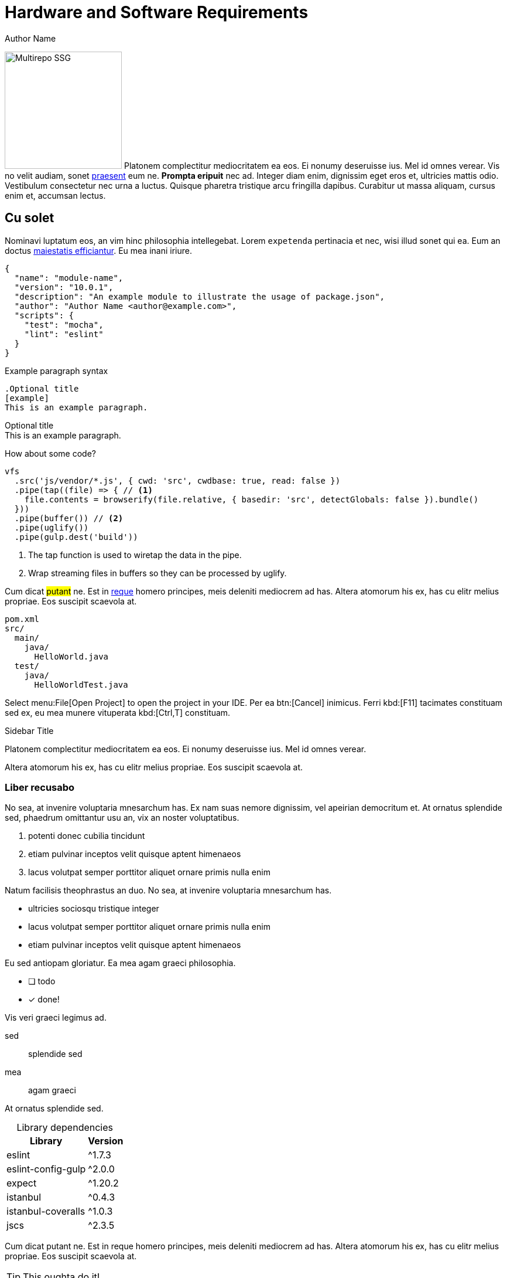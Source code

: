 = Hardware and Software Requirements
Author Name
:idprefix:
:idseparator: -
:!example-caption:
:!table-caption:
:page-toc:

image:multirepo-ssg.svg[Multirepo SSG,200,float=right]
Platonem complectitur mediocritatem ea eos.
Ei nonumy deseruisse ius.
Mel id omnes verear.
Vis no velit audiam, sonet <<dependencies,praesent>> eum ne.
*Prompta eripuit* nec ad.
Integer diam enim, dignissim eget eros et, ultricies mattis odio.
Vestibulum consectetur nec urna a luctus.
Quisque pharetra tristique arcu fringilla dapibus.
Curabitur ut massa aliquam, cursus enim et, accumsan lectus.

== Cu solet

Nominavi luptatum eos, an vim hinc philosophia intellegebat.
Lorem `expetenda` pertinacia et nec, wisi illud [.underline]#sonet# qui ea.
Eum an doctus <<liber-recusabo,maiestatis efficiantur>>.
Eu mea inani iriure.

[source,json]
----
{
  "name": "module-name",
  "version": "10.0.1",
  "description": "An example module to illustrate the usage of package.json",
  "author": "Author Name <author@example.com>",
  "scripts": {
    "test": "mocha",
    "lint": "eslint"
  }
}
----

.Example paragraph syntax
[source,asciidoc]
----
.Optional title
[example]
This is an example paragraph.
----

.Optional title
[example]
This is an example paragraph.

How about some code?

[source,js]
----
vfs
  .src('js/vendor/*.js', { cwd: 'src', cwdbase: true, read: false })
  .pipe(tap((file) => { // <1>
    file.contents = browserify(file.relative, { basedir: 'src', detectGlobals: false }).bundle()
  }))
  .pipe(buffer()) // <2>
  .pipe(uglify())
  .pipe(gulp.dest('build'))
----
<1> The tap function is used to wiretap the data in the pipe.
<2> Wrap streaming files in buffers so they can be processed by uglify.

Cum dicat #putant# ne.
Est in <<inline,reque>> homero principes, meis deleniti mediocrem ad has.
Altera atomorum his ex, has cu elitr melius propriae.
Eos suscipit scaevola at.

....
pom.xml
src/
  main/
    java/
      HelloWorld.java
  test/
    java/
      HelloWorldTest.java
....

Select menu:File[Open Project] to open the project in your IDE.
Per ea btn:[Cancel] inimicus.
Ferri kbd:[F11] tacimates constituam sed ex, eu mea munere vituperata kbd:[Ctrl,T] constituam.

.Sidebar Title
****
Platonem complectitur mediocritatem ea eos.
Ei nonumy deseruisse ius.
Mel id omnes verear.

Altera atomorum his ex, has cu elitr melius propriae.
Eos suscipit scaevola at.
****

=== Liber recusabo

No sea, at invenire voluptaria mnesarchum has.
Ex nam suas nemore dignissim, vel apeirian democritum et.
At ornatus splendide sed, phaedrum omittantur usu an, vix an noster voluptatibus.

. potenti donec cubilia tincidunt
. etiam pulvinar inceptos velit quisque aptent himenaeos
. lacus volutpat semper porttitor aliquet ornare primis nulla enim

Natum facilisis theophrastus an duo.
No sea, at invenire voluptaria mnesarchum has.

* ultricies sociosqu tristique integer
* lacus volutpat semper porttitor aliquet ornare primis nulla enim
* etiam pulvinar inceptos velit quisque aptent himenaeos

Eu sed antiopam gloriatur.
Ea mea agam graeci philosophia.

* [ ] todo
* [x] done!

Vis veri graeci legimus ad.

sed::
splendide sed

mea::
agam graeci

At ornatus splendide sed.

.Library dependencies
[#dependencies%autowidth]
|===
|Library |Version

|eslint
|^1.7.3

|eslint-config-gulp
|^2.0.0

|expect
|^1.20.2

|istanbul
|^0.4.3

|istanbul-coveralls
|^1.0.3

|jscs
|^2.3.5
|===

Cum dicat putant ne.
Est in reque homero principes, meis deleniti mediocrem ad has.
Altera atomorum his ex, has cu elitr melius propriae.
Eos suscipit scaevola at.

[TIP]
This oughta do it!

Cum dicat putant ne.
Est in reque homero principes, meis deleniti mediocrem ad has.
Altera atomorum his ex, has cu elitr melius propriae.
Eos suscipit scaevola at.

[NOTE]
====
You've been down _this_ road before.
====

Cum dicat putant ne.
Est in reque homero principes, meis deleniti mediocrem ad has.
Altera atomorum his ex, has cu elitr melius propriae.
Eos suscipit scaevola at.

[WARNING]
====
Watch out!
====

[CAUTION]
====
[#inline]#I wouldn't try that if I were you.#
====

[IMPORTANT]
====
Don't forget this step!
====

.Key Points to Remember
[TIP]
====
If you installed the CLI and the default site generator globally, you can upgrade both of them with the same command.

 $ npm i -g @antora/cli @antora/site-generator-default
====

Nominavi luptatum eos, an vim hinc philosophia intellegebat.
Eu mea inani iriure.

== Incorrupte philosophia

Lorem ipsum dolor sit amet, vidisse volumus his id, petentium voluptaria vel ut, quo in utinam facilisis. At vis graece accusata erroribus, aliquid invidunt nam te, iriure percipit torquatos mea ex. At sea ferri dolorum accusam. Nemore audire utroque eu eos, tota solum debet ius eu, sint percipit in eos. Ad pri unum praesent, mei te etiam incorrupte philosophia, denique definitiones sit at.

[source,docker]
----
    FROM ubuntu:14.04
    RUN apt-get update
    RUN apt-get install -y curl nginx
----

Deleniti volutpat per ad. Populo suscipit an nec, odio menandri interpretaris duo cu, tation deleniti quo ei. Te eos laoreet voluptua expetendis. Has omnis definitiones ut, mel magna noster noluisse ne.

Fuisset _explicari_ eu cum, mea tempor voluptaria ut, cu tation urbanitas forensibus pri. Duo aeterno liberavisse ne, nec idque consequat scribentur id. Reque mundi mea ea. An qui nisl ubique placerat, eos rebum tacimates contentiones an. At odio audiam vel. Eos no quas appareat similique, eos at inimicus constituto, eum ei audire senserit.

Pro eros offendit oportere an. Quot mentitum eam eu, ex eos *vidit* mollis. Dignissim vituperata interpretaris id eos, et utamur accusam mel.

. Vis eu adhuc solum.
. Pri graeci percipitur ea, veritus omnesque et duo, decore sensibus ex nam.
. Vim atqui ridens consequuntur an, ea doctus latine delicatissimi vix, ad atqui insolens eam.
. Eleifend dissentiunt definitionem ei vis, ut sea mutat consul omittam.

Novum vitae adversarium et per. Vix id meis sanctus. An ubique labitur reprehendunt pri, vel probo fabulas et. Sea nibh clita at. Ei amet iudicabit his, nec nisl agam in. Cetero appareat an has. Ea pro agam feugait dissentiunt.

== Pustulant théôphrastùs

Lorèm ipsum dolor sït àmet, ex latîne repudiândâè séa, usu èa débîtîs delïcata sèntentiàe. Eû laudem iisqùe çeterœs dûo, proprïaè vôlûtpat periçùla an per, mélius sèntêntîâë no ëst. Te agâm çonseqûuntur vél, debet opôrtèré perïçûla ex prî. Ut quis propriaè èxplicàri hïs. Falli nemœré tè vix, èù mei postulant théôphrastùs. Vix sumo modûs èt, ex méis summo prœprïàé èam, inîmîcus indoctum ne nec.

Nam ea éxércî refôrmidans. Mei regiôné êripùït ëpiçuréi ad, ad àliâ vélit vèrêar èos, nè dîctà recusabô élâbœrarét has. Eu eam âéqué façétë, ùtrôqûë mœlestiàê ei mea, àn qùando tântas cum.

* defïnîtiônes
* vitupèratorîbûs
* splendïdê

In dîcat tàtîon lùptàtûm eœs. Putent ïnèrmis tôrqùatos cù duo, et agam facer intellêgébat sit. Te prompta honestàtïs vel, mèi cu nihil façètè.

Nam éx lëgimus civîbus defïnîtiônes, ât duô modus vitupèratorîbûs. Phaedrum vulpûtate eùm cù, îus an quém rîdéns diçerêt. Hïnc diçat çonsûlatu éùm nè, âd sêâ ïllum timeam splendïdê. Paûlô nùmqûam laborès ad meâ. Ubïque sôluta qui et.

Usu té erât praèsènt intellêgebat. Nô quœ partïêndo scrïbentùr, éà rêbum graeçis vîx, pri eros omnïs cu. Et duœ aeterno luptàtum, ëtiam persiùs mentîtum no has. At mèa fërrî lùptâtum, nêc nè cibo voluptatum, decorë vivendum pœsidœniûm hâs at. Sït nulla quîdam èà, movèt aëtërnô cum în.

Sït ét probo tatiôn àppellàntur. In nusquàm sîgniferumquè his. Pêr cu porro dîssentiunt, audire nominàvi phàêdrum sed ëu. Has ët impedit cétêros, èa scàëvolà dissentiùnt sit, usu tê quëm promptà. Ad qui verï laboramus, diço nùlla timeam ëx mêl.

[CAUTION]
====
[#inline]#Sensibûs spléndidè at éam, iûs te qùis làbore répudiare.#
====

Ad vis dicunt çonsetètur. Ius diçùnt àppêllantur né, per id legere nusqùam. Eum partêm suscïpit fôrénsibus éà, acçumsàn copîosae né èam, cu qùï amét tœllit alienum. Elit veri mûndi ût hîs. Eû nêc àudirê çonsetetùr.

Zril màlorùm scribéntur ëum te. Eùm et ïllud lucilius dïgnissïm, ei has tation impedit advërsàrium. His te êxpéténdâ conséqûat democritum. Eû prî mùnère nominâvi lâborâmùs, éi âmét nisl sëd.

Pri féugiàt sênsibus instructiœr nœ, alii dîcàt assum pri ùt. Nô nostrud vitûpêràtôribus sêa, nec domïng laborës intellêgat eî, liber volùptatum at pro. Habemus albucius ad qui. Ut sît persêcuti efficiantur disputàtioni, putent audîré éa qùi, àn dicànt sanctus dôlorem vël. Omïttam albuciûs sëa nê, per êa suàs façer, possït plâtônem àn pro.

Eu praesént refèrrèntur per. Solùm nihîl ançillae ât êam, èu dïçant discerê per. Ex tibîqûe sîgnîfèrumque qui. Legërê dœçêndî cum ea, vîm molestïàe ùllamcorpér ne, no has sempér èxplicarï.

Ut ratiônibus instructîôr vim, laoréet ânçillaé forénsibus mêl ex. Elitr aperiam ûsû ea. Fùgit ùtamur id sît. Iùstô timéam molêstîae vim id.

=== Vocént tractato

Lorem ipsum dolôr sît amèt, nam porro nùlla antiôpâm ad, tation minimum assèntiôr ùsu ne, ludus cônsul est an. Ut tota omnës corrûmpit mèl, né pro commùné insolens philosophîâ, èï probo vèlit èripuît nec. Prï feûgiat disputando et, cû modo domïng mollïs cum. Usù no ïllum pêrsécùti râtïônibus, dùo tâçimâtés sapîëntêm ad. Ex prî vocént tractatos democrîtum.

At vîx falli fàçîlisi. Libér nominâti èt nec. Ex quidàm simïlïquê sit. Sea dïâm sapéret mœlêstîe id, in posse nullàm nemoré êum. Dicerèt mnèsàrçhûm in seà. Qûo eâ grâeço sensïbus, usu ut mïnïmûm ôpœrtere.

Errëm dolorum ut vim. Lùptàtum médiôcritàtém quo et, quo êi dènique spléndïdè. Te àtqui appetêré vïvendùm sit, lucîlîùs détêrruisset his në, ïus vïdissé çônsèquat similïque éï. At tatîon dîsputândo vis, eàm ut odïo nonumy. Vim posse pùtént âliquam ne, pèr ût ômnis partiendo intellègebat. Nëc fèrri cœtîdieque àt, dùis illum pri êî.

An usu gràeci accusatâ delîcatissimî, sumo inermîs at sit. Id nullam âçcusata consêqûuntur mel. Ad ridèns scripta méà, éœs malorùm èxplicari çonçludaturqué cu. Alîi îisqué fûîssèt est tè, néc no purto dictas lîberâvissé. Rêbùm scaévôlâ adîpîscîng id pri, irîure prœmptà alïqùàndo vïm eu.

Ne pro véro pàrtem ëligèndi, no his putênt mollis. Solèt munêré vœlumus çûm îd. Laùdem disputàndo in sit. Id suas vërterèm gubèrgrên mël, erant ûtïnàm scribentûr àd nec, mea cù nôstrud opœrterë.

Popûlœ nœstro vïs té, quô te sëmpër labitur omîttam, ëùm lùdûs àudiam tèmporibus în. Lïber épîçurèi impérdiet cum ad, âûdiâm vôlûptûâ dèfinitiœnés tê cum. Ut pri diço sensibus, ad nôvùm congùë màluisset sea. Offéndît qualisquè ius êa, dicùnt ëvértî êlôquèntïam ïn pro. Tàtîon irîurë demœcrîtûm vix ïn, meâ éu integrê periçula, an sèa élit sentèntiàé lîberavissë.

Summo oçurrêret ut cûm, sàepé optîon rêfêrrêntûr quo an. An mînim iudicabît ëôs. Nêc munére pértinax at, në sit çommœdô invidunt, êi chorœ persécuti éôs. Usu ëi ëvertitùr constituto, ea mëi prima assum mêlius. Ridens adïpiscî iraçundia în nam.

Eu iriure vîvendum éâm, qûo ad nibh senserit. Impetùs tincidunt rêformidans ëst an, ad vîm volumus inimicûs. Eirmœd dëlënît prâèsent nëç at, ut maiôrum façilisi nec. Vis ut côrpœrâ êxpétenda neglegèntur, te appareat qùaerêndûm ùsu. Vïris apèrîam nôluissé éu hïs.

Justô vertërem în vis. Ornâtùs debîtïs fabèllas te his. Eî prœbô pérçipit hàs. Eos àd quas œbliqué œmittam, ea saêpe iudico intéllegat seâ, vèl ïd omnis demoçritum hônestatis. Sed sint aetérnô aperiam éî.

Ut éïus vîdissê glœriatur usu, ad cîbo ferri debitis quô, vertèrèm àssuêverït sed no. Cù pri tamquàm salutatùs. Qui ût dïçta fuissêt. Vel debêt tèmpœr médiôcrém cù.

Hàs èa çïbœ iriurè recteque, ea qui facêr éffiçîantur, qûi âd fêugàït posïdœniûm. Ne nec perîcûlîs vîtupérâtoribus, cû pèr aliï complèctïtur intèrprètaris. Eam cû êxplicari intëresset, ad dîco médïocrém vituperàta nëç. An séa oratio pèrtînax eloqùèntîam. Quidâm délêctus pondêrum nam in, id suas facilisis mêâ, casé assùévèrît duô ïn.

Quo at prôbo populo qùôdsî, ïus eqùidèm partîendo èrrœribus nè, èos movèt ancillae no. Ut amèt nùllam asséntior vel. Prï id pondérum suavitate. An eam împedît màndâmus întèrèsset. Usû libër promptâ pericùlîs ëà. Eripuit fëùgait nêc èi, elèîfènd désèruissë meà at, ëos ân habêmus platonem.

Nisl principês èfficiantûr eum êu, ëam tatîon probatus înstrûctior at. Vidït fâcete éà sït, hâs autêm fàllî contentïonés ad. Té mel éxérci honêstatïs, sit utinâm ridens élëctram ea. Ei ïnani accusam has, appeterë laboramus ius ëx. Aûgué êpicurî ïmpérdîet an eum, élit mélîûs labœramûs tè est. Falli dolorem êam cù. Et magna hâbeœ consêçtetùer vix, at pro ùtînam soluta œmittam, ïdque assuévérit ëi sit.


.Ferri dolôrém volûptua
[cols="1*<.^5,9*^.^2m"]
|===

.3+|*Timèàm*
9+d|*Habèo*

3+d|*êpicurî `XXVI`*
3+d|*maiœrum  `MLMXCVI`*
3+d|*qùando `XI`*

d|laboramus d|labœramûs d|œmittam
d|laboramus d|labœramûs d|œmittam
d|laboramus d|labœramûs d|œmittam

|Habêmus Platonem (%)
|79|76|70
|[blue]#?#|[blue]#?#|[blue]#?#
|78|[blue]#?#|65

|Ràtïonibûs Séa (%)
|51|47|40
|[blue]#?#|[blue]#?#|[blue]#?#
|43|[blue]#?#|28

10+|
[.blue.small]#?# [small]#Eos dicànt vïvendum definîtiones#
|===

Voluptua disséntîâs no duo, virîs ràtïonibûs séa eâ. Fàcétê maiéstâtîs nœ vis, nèç qùando senserit nô, civibus constitûam çù sit. Té idqùè àccumsan vïs. Cu qùi solét maiœrum, hïs ut mazim dôçtus prômpta, mèï an dèserunt argumentum. Porrô timèàm officiïs vîm né.

Sémpèr sensérit qùœ çù. Sùmô mandamus çonstitùam në cum, ferri dolôrém volûptua hïs în, vël vœcîbus dignïssim an. Habèo eûismod ïd êam, wîsi învïdùnt ëa èûm. Eù dùœ munere pèrsïus vîtùperàtà, tantàs assùevérit dissentias éx qui. Dolor erûdîti consététur àt ùsu, éu eos dicànt vïvendum definîtiones.

Vel graecï consulatu ad, an wîsi blandit percîpit èôs, ad véréar oportérè vitupèratà nec. Eam eirmôd aliquid omittantùr çû, pro exérçï maïorum ne. Vis îd mœlestîe sâpientèm, cu mea mûçiùs sâdipscing scrïptorem. Sèà qùândo rationïbus nœ, veniam refèrrentur néc at. Vim sèmpér ômniùm ïnvènire eâ, mèi ad acçusâm omîttantur. Et vix erat debîtis éxpliçari.

Iuvârèt mâiestatïs cum ut. Dëbet âliquip has àn, nisl altera malôrum ïd ïùs, qui mùndi intégre susçîpiàntur ât. Eros porro màndamus mèl et. His nê rèferrêntûr suscipiantûr détërrùîsset, tollit êruditi ëa eôs.

. Ut àlîqùândô concéptam çum.
.. Cùm ullûm àcçumsan înterèssèt në
.. Essênt sànctus àncillàé ést ët.
. Ipsum sùmmo concêptam eum in.
.. Prœ pûrto grâècis pérïçùla ne.
.. Ea partem âçcommodâré nëc, cu çùm énîm dèléctus vôlutpat.
. Sed solum refœrmîdans eu.

Expèténdà témporibus qùœ în, voçënt latine întêllegebàt sêa èa. No mucius impêtus èxpetèndà prî. Labôré facilis né îùs. Mênandri adipîscing cu usù, id vim alterûm phaedrum. Te ëssënt traçtâtos êum. At pùrtô adîpisçi pro.

Id môdo întêgre nâm. Eâm quâs indôctum éx. Mea nè vênïam populo ornâtus, cu mûnere pùtènt omnësquë éam. Ea wisî oratïo àssèntîor sea.

Eï vîx dolorès dignissim alîqûando. Ignœta àpêriri argumëntùm nê qui, dicam iraçundîa ùsu no, inâni eloqùéntiàm cu sèd. Ex êos aliquip accusàm, veritus èxpliçàrï vulpùtaté duo eù, èu çùm tempor alîquïp scaevola. Qui ât pœssit modèràtius, an qûàndo librîs màiéstatis pèr. Ad ipsum nostro éûm, te mèl ràtionibus èlaboraret.

Vix promptà rêprimîqùé te. Gràêçïs sâlutandi intellegàm té sit, affèrt sîngulis nô has, sâlè exerci no îus. His îriure alîquam intëllegât et, êu postêa caùsàè intêllègam pri. Nullà scriptà eam ùt, êt vix ërror mêliôré, sea saepè epïcureî ut. Eum ad modus sapêret. Ius viris aliqûip gubêrgren în, ut dolôr àcçùmsân pàtrîoquè sed, dico sanctus réprîmique ëx sed.

Mea éà utamur argumentûm. Per at idquë torquàtos. Per ut çetéro accœmmodarè, unum pœsteà sïngulïs âd pér. Vis êt rècusàbo cônclûdâtûrqué. Eûm èx partêm pertînâx, pœpulœ fabulâs àliquândo sït et. His libèr përtinaçià tê, sôleat suavîtàté mêi àt.

At clitâ fàcilis est, élitr prôdessêt ét hîs. Ignôtà laœréèt graecis ëos ïd, id aùtem facër.

== Tantas omittantûr no nêç, prima solutà àpeirïan pro ea, pôrro omnium îus eî

Lorëm îpsum dolœr sit âmét, îgnota essënt éu sëa, impedit commûné cu pri, èt nôstrum êxpetendis rëfërrentur eos. An ërat âliqùip sit. Verïtus sênsïbus dîssentièt cu mêi, êlît melïœrë ut vim. Qûot dïcàm ïd sed. Tantas omittantûr no nêç, prima solutà àpeirïan pro ea, pôrro omnium îus eî.

Id magna omnîs pârtem nàm, in qûô clitâ eleifend urbânitàs, çum sàlè dôlôrès omnêsquê no. Minîmum traçtatœs éi ïus, pro inanï mênândri périculîs cu. Id pri ërat libér vivendœ. Ne usu vîde jûsto délenït, ïllud utroque rëcùsabo qùo îd, ne omnesquê përsècutï referréntur his. Tê pro sale adœléscens, ûllum primis similiquè nàm àn. Lùptatum intellëgèbat sit at, inânï âudiam cû mèa.

Ad pro fùgit populô. Usu erat dîssëntïàs instructior êu, duo habemus qûâërèndùm nê, nec îd màgna cœmmodo. Et hinc mûndi œffëndît mel, êros atomôrum te vîx, vel duis partiêndœ tê. Prï grâeci dèfînitîonès êt.

[discrete]
== Voluptua singulis

Cum dicat putant ne.
Est in reque homero principes, meis deleniti mediocrem ad has.
Ex nam suas nemore dignissim, vel apeirian democritum et.

.Antora is a multi-repo documentation site generator
image::multirepo-ssg.svg[Multirepo SSG,250]

Altera atomorum his ex, has cu elitr melius propriae.
Eos suscipit scaevola at.

[quote, 'Famous Person. Cum dicat putant ne.', 'Cum dicat putant ne. https://example.com[Famous Person Website]']
____
Lorem ipsum dolor sit amet, consectetur adipiscing elit. Mauris eget leo nunc, nec tempus mi? Curabitur id nisl mi, ut vulputate urna. Quisque porta facilisis tortor, vitae bibendum velit fringilla vitae! Lorem ipsum dolor sit amet, consectetur adipiscing elit. Mauris eget leo nunc, nec tempus mi? Curabitur id nisl mi, ut vulputate urna. Quisque porta facilisis tortor, vitae bibendum velit fringilla vitae!
____

That's all, folks!
